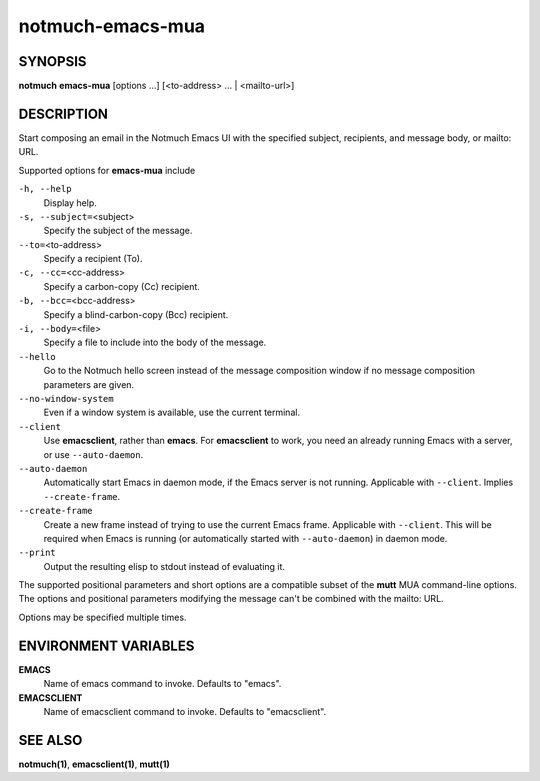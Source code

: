=================
notmuch-emacs-mua
=================

SYNOPSIS
========

**notmuch** **emacs-mua** [options ...] [<to-address> ... | <mailto-url>]

DESCRIPTION
===========

Start composing an email in the Notmuch Emacs UI with the specified
subject, recipients, and message body, or mailto: URL.

Supported options for **emacs-mua** include

``-h, --help``
    Display help.

``-s, --subject=``\ <subject>
    Specify the subject of the message.

``--to=``\ <to-address>
    Specify a recipient (To).

``-c, --cc=``\ <cc-address>
    Specify a carbon-copy (Cc) recipient.

``-b, --bcc=``\ <bcc-address>
    Specify a blind-carbon-copy (Bcc) recipient.

``-i, --body=``\ <file>
    Specify a file to include into the body of the message.

``--hello``
    Go to the Notmuch hello screen instead of the message composition
    window if no message composition parameters are given.

``--no-window-system``
    Even if a window system is available, use the current terminal.

``--client``
    Use **emacsclient**, rather than **emacs**. For **emacsclient** to
    work, you need an already running Emacs with a server, or use
    ``--auto-daemon``.

``--auto-daemon``
    Automatically start Emacs in daemon mode, if the Emacs server is
    not running. Applicable with ``--client``. Implies
    ``--create-frame``.

``--create-frame``
    Create a new frame instead of trying to use the current Emacs
    frame. Applicable with ``--client``. This will be required when
    Emacs is running (or automatically started with ``--auto-daemon``)
    in daemon mode.

``--print``
    Output the resulting elisp to stdout instead of evaluating it.

The supported positional parameters and short options are a compatible
subset of the **mutt** MUA command-line options. The options and
positional parameters modifying the message can't be combined with the
mailto: URL.

Options may be specified multiple times.

ENVIRONMENT VARIABLES
=====================

**EMACS**
    Name of emacs command to invoke. Defaults to "emacs".

**EMACSCLIENT**
    Name of emacsclient command to invoke. Defaults to "emacsclient".

SEE ALSO
========

**notmuch(1)**, **emacsclient(1)**, **mutt(1)**

